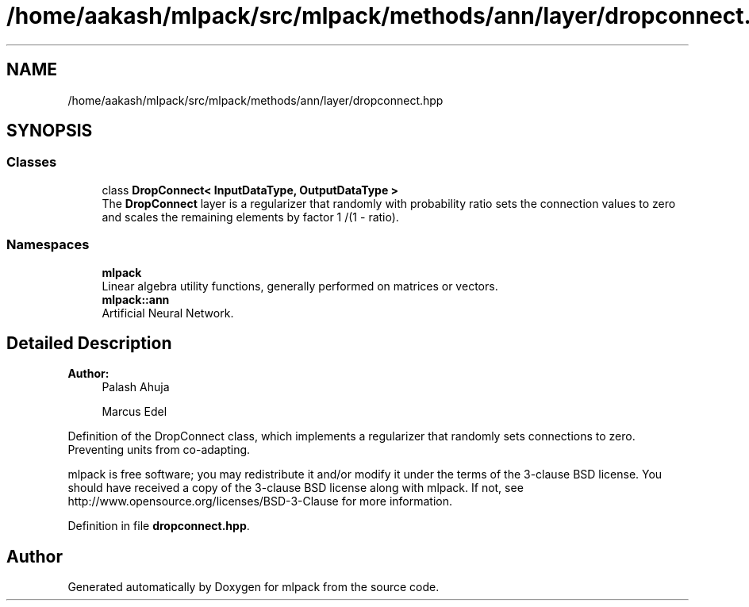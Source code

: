 .TH "/home/aakash/mlpack/src/mlpack/methods/ann/layer/dropconnect.hpp" 3 "Sun Aug 22 2021" "Version 3.4.2" "mlpack" \" -*- nroff -*-
.ad l
.nh
.SH NAME
/home/aakash/mlpack/src/mlpack/methods/ann/layer/dropconnect.hpp
.SH SYNOPSIS
.br
.PP
.SS "Classes"

.in +1c
.ti -1c
.RI "class \fBDropConnect< InputDataType, OutputDataType >\fP"
.br
.RI "The \fBDropConnect\fP layer is a regularizer that randomly with probability ratio sets the connection values to zero and scales the remaining elements by factor 1 /(1 - ratio)\&. "
.in -1c
.SS "Namespaces"

.in +1c
.ti -1c
.RI " \fBmlpack\fP"
.br
.RI "Linear algebra utility functions, generally performed on matrices or vectors\&. "
.ti -1c
.RI " \fBmlpack::ann\fP"
.br
.RI "Artificial Neural Network\&. "
.in -1c
.SH "Detailed Description"
.PP 

.PP
\fBAuthor:\fP
.RS 4
Palash Ahuja 
.PP
Marcus Edel
.RE
.PP
Definition of the DropConnect class, which implements a regularizer that randomly sets connections to zero\&. Preventing units from co-adapting\&.
.PP
mlpack is free software; you may redistribute it and/or modify it under the terms of the 3-clause BSD license\&. You should have received a copy of the 3-clause BSD license along with mlpack\&. If not, see http://www.opensource.org/licenses/BSD-3-Clause for more information\&. 
.PP
Definition in file \fBdropconnect\&.hpp\fP\&.
.SH "Author"
.PP 
Generated automatically by Doxygen for mlpack from the source code\&.
